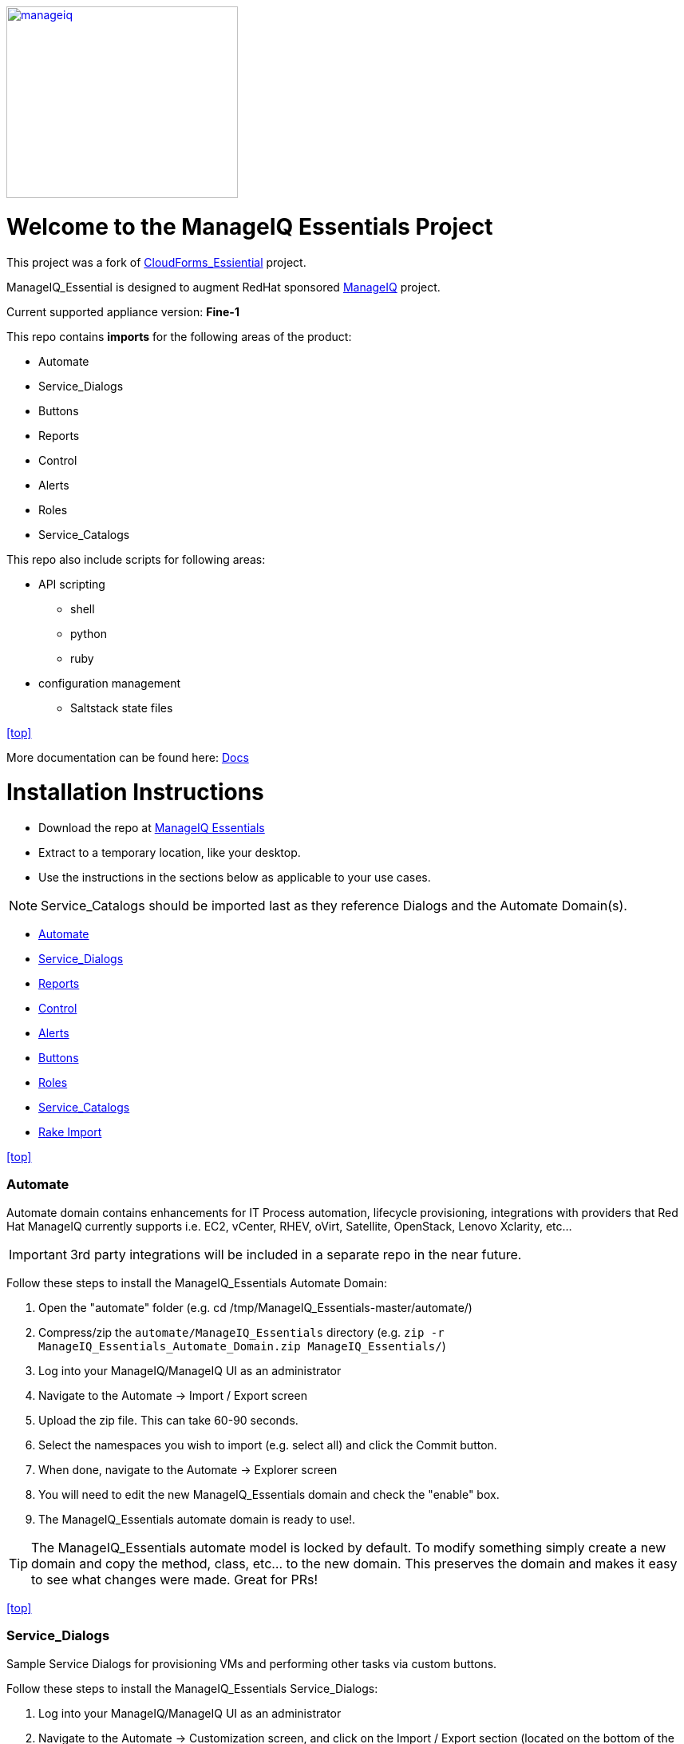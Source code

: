 ////
 README.adoc
-------------------------------------------------------------------------------
   Copyright 2016 Kevin Morey <kevin@redhat.com>

   Licensed under the Apache License, Version 2.0 (the "License");
   you may not use this file except in compliance with the License.
   You may obtain a copy of the License at

       http://www.apache.org/licenses/LICENSE-2.0

   Unless required by applicable law or agreed to in writing, software
   distributed under the License is distributed on an "AS IS" BASIS,
   WITHOUT WARRANTIES OR CONDITIONS OF ANY KIND, either express or implied.
   See the License for the specific language governing permissions and
   limitations under the License.
-------------------------------------------------------------------------------
////
image::documentation/images/manageiq-logo-standard-vertical.png[alt="manageiq", width="290", height="240", link="http://manageiq.org/assets/images/logo/manageiq-logo-standard-vertical.png"]



= Welcome to the ManageIQ Essentials Project

This project was a fork of https://github.com/ramrexx/CloudForms_Essentials/[CloudForms_Essiential] project.

ManageIQ_Essential is designed to augment RedHat sponsored https://manageiq.org/[ManageIQ] project.


Current supported appliance version: *Fine-1*

This repo contains *imports* for the following areas of the product:

* Automate
* Service_Dialogs
* Buttons
* Reports
* Control
* Alerts
* Roles
* Service_Catalogs

This repo also include scripts for following areas:

* API scripting 
** shell
** python
** ruby

* configuration management
 ** Saltstack state files

<<top>>

More documentation can be found here: link:https://github.com/tjyang/ManageIQ_Essentials/tree/master/documentation/readme.adoc[Docs]

= Installation Instructions

* Download the repo at https://github.com/tjyang/ManageIQ_Essentials/archive/master.zip[ManageIQ Essentials]
* Extract to a temporary location, like your desktop.
* Use the instructions in the sections below as applicable to your use cases.

NOTE: Service_Catalogs should be imported last as they reference Dialogs and the Automate Domain(s).

** <<Automate>>
** <<Service_Dialogs>>
** <<Reports>>
** <<Control>>
** <<Alerts>>
** <<Buttons>>
** <<Roles>>
** <<Service_Catalogs>>
** <<Rake Import>>

<<top>>


=== Automate
Automate domain contains enhancements for IT Process automation, lifecycle provisioning,
integrations with providers that Red Hat ManageIQ currently supports i.e.
EC2, vCenter, RHEV, oVirt, Satellite, OpenStack, Lenovo Xclarity, etc...

IMPORTANT: 3rd party integrations will be included in a separate repo in the near future.

Follow these steps to install the ManageIQ_Essentials Automate Domain:

. Open the "automate" folder (e.g. cd /tmp/ManageIQ_Essentials-master/automate/)
. Compress/zip the `automate/ManageIQ_Essentials` directory (e.g. `zip -r ManageIQ_Essentials_Automate_Domain.zip ManageIQ_Essentials/`)
. Log into your ManageIQ/ManageIQ UI as an administrator
. Navigate to the Automate -> Import / Export screen
. Upload the zip file. This can take 60-90 seconds.
. Select the namespaces you wish to import (e.g. select all) and click the Commit button.
. When done, navigate to the Automate -> Explorer screen
. You will need to edit the new ManageIQ_Essentials domain and check the "enable" box.
. The ManageIQ_Essentials automate domain is ready to use!.

TIP: The ManageIQ_Essentials automate model is locked by default. To modify something simply create
     a new domain and copy the method, class, etc... to the new domain. This preserves the domain and makes
     it easy to see what changes were made. Great for PRs!

<<top>>


=== Service_Dialogs
Sample Service Dialogs for provisioning VMs and performing other tasks via custom buttons.

Follow these steps to install the ManageIQ_Essentials Service_Dialogs:

. Log into your ManageIQ/ManageIQ UI as an administrator
. Navigate to the Automate -> Customization screen, and click on the Import / Export section (located on the bottom of the accordion)
. Upload each of the .yml files in the .../service_dialogs folder (e.g. vcenter_dialogs.yml, amazon_dialogs.yml, etc...)
. Select all of the Dialogs from each .yml file, and press the Commit button.
. Repeat for each of the .yml files


<<top>>


=== Reports
Sample reports and dashboard widgets.

Follow these steps to install the ManageIQ_Essentials reports:

. Log into your ManageIQ/ManageIQ UI as an administrator
. Navigate to the Cloud Intel -> Reports screen, and click on the Import / Export section (located on the bottom the accordion)
. Click on Custom Reports, choose the file .../reports/reports.yml, and upload it.
. Click on Widgets, choose the file .../reports/widgets.yml, and upload it.


<<top>>


=== Control
Sample Control policies that perform event driven actions.

Follow these steps to install the ManageIQ_Essentials control policies:

. Log into your ManageIQ/ManageIQ UI as an administrator
. Navigate to the Control -> Import / Export screen
. Import the .../control/policies.yaml file
. Scroll to the bottom of the page and click the Commit button


<<top>>


=== Alerts
Sample Alerts that perform actions.

Follow these steps to install the ManageIQ_Essentials alerts:

. Log into your ManageIQ/ManageIQ UI as an administrator
. Navigate to the Control -> Import / Export screen
. Import the .../alerts/alerts.yaml file
. Scroll to the bottom of the page and click the Commit button


<<top>>


=== Buttons
Sample buttons to perform day-2 operations for various object types.

Follow these steps to install the ManageIQ_Essentials buttons:

NOTE: You must complete the pre-req step and have the import utility & scripts installed. This process is documented <<Rake Import,here>>.

. Use your utility of choice (i.e. scp) to upload the `.../buttons/` folder, and all of it's files, to the ManageIQ/ManageIQ appliance
. Log into your appliance console as root
. Import the buttons using the miqimport utility:

 /usr/bin/miqimport buttons .../buttons/
 
 NOTE: `miqimport buttons` will look at all yaml files in a directory, so you do not need to specify individual files.
 

<<top>>


=== Roles
Sample roles for self-service users.

Follow these steps to install the ManageIQ_Essentials roles:

NOTE: You must complete the pre-req step and have the import utility & scripts installed. This process is documented <<Rake Import,here>>.

. Use your utility of choice (i.e. scp) to upload the `.../roles/roles.yml` file to the ManageIQ/ManageIQ appliance
. Log into your appliance console as root
. Import the roles using the miqimport utility:

 /usr/bin/miqimport roles .../roles/roles.yml


<<top>>


=== Service_Catalogs
Sample pre-configured service catalog items for you to work with.

Follow these steps to install the ManageIQ_Essentials services:

NOTE: You must complete the pre-req step and have the import utility & scripts installed. This process is documented <<Rake Import,here>>.

. Use your utility of choice (i.e. scp) to upload the `.../service_catalogs/` folder, and all of it's files to the ManageIQ/ManageIQ appliance
. Log into your appliance console as root
. Import the catalogs using the miqimport utility:

 /usr/bin/miqimport service_catalogs .../service_catalogs/

NOTE: service_catalogs import will look at all yaml files in a directory, so you do not need to specify individual files.


<<top>>


=== Rake Import
The rake scripts are required in order to import some of the items referenced on this page.

Follow these steps to install the miqimport/miqexport utilities:

.  While in `/root` directory, download the rhconsulting repository:

 curl -sL  https://github.com/rhtconsulting/cfme-rhconsulting-scripts/tarball/master | tar xvz

.  change to the newly created `/root/rhtconsulting-cfme-rhconsulting-scripts` directory, install the rake scripts and utilities:

 make install

You can ignore the "/bin/sh: rpmbuild: command not found" warning message

The `/usr/bin/miqimport` and `/usr/bin/miqexport` utilities are now available to assist you when importing and exporting from CFME.

<<top>>

